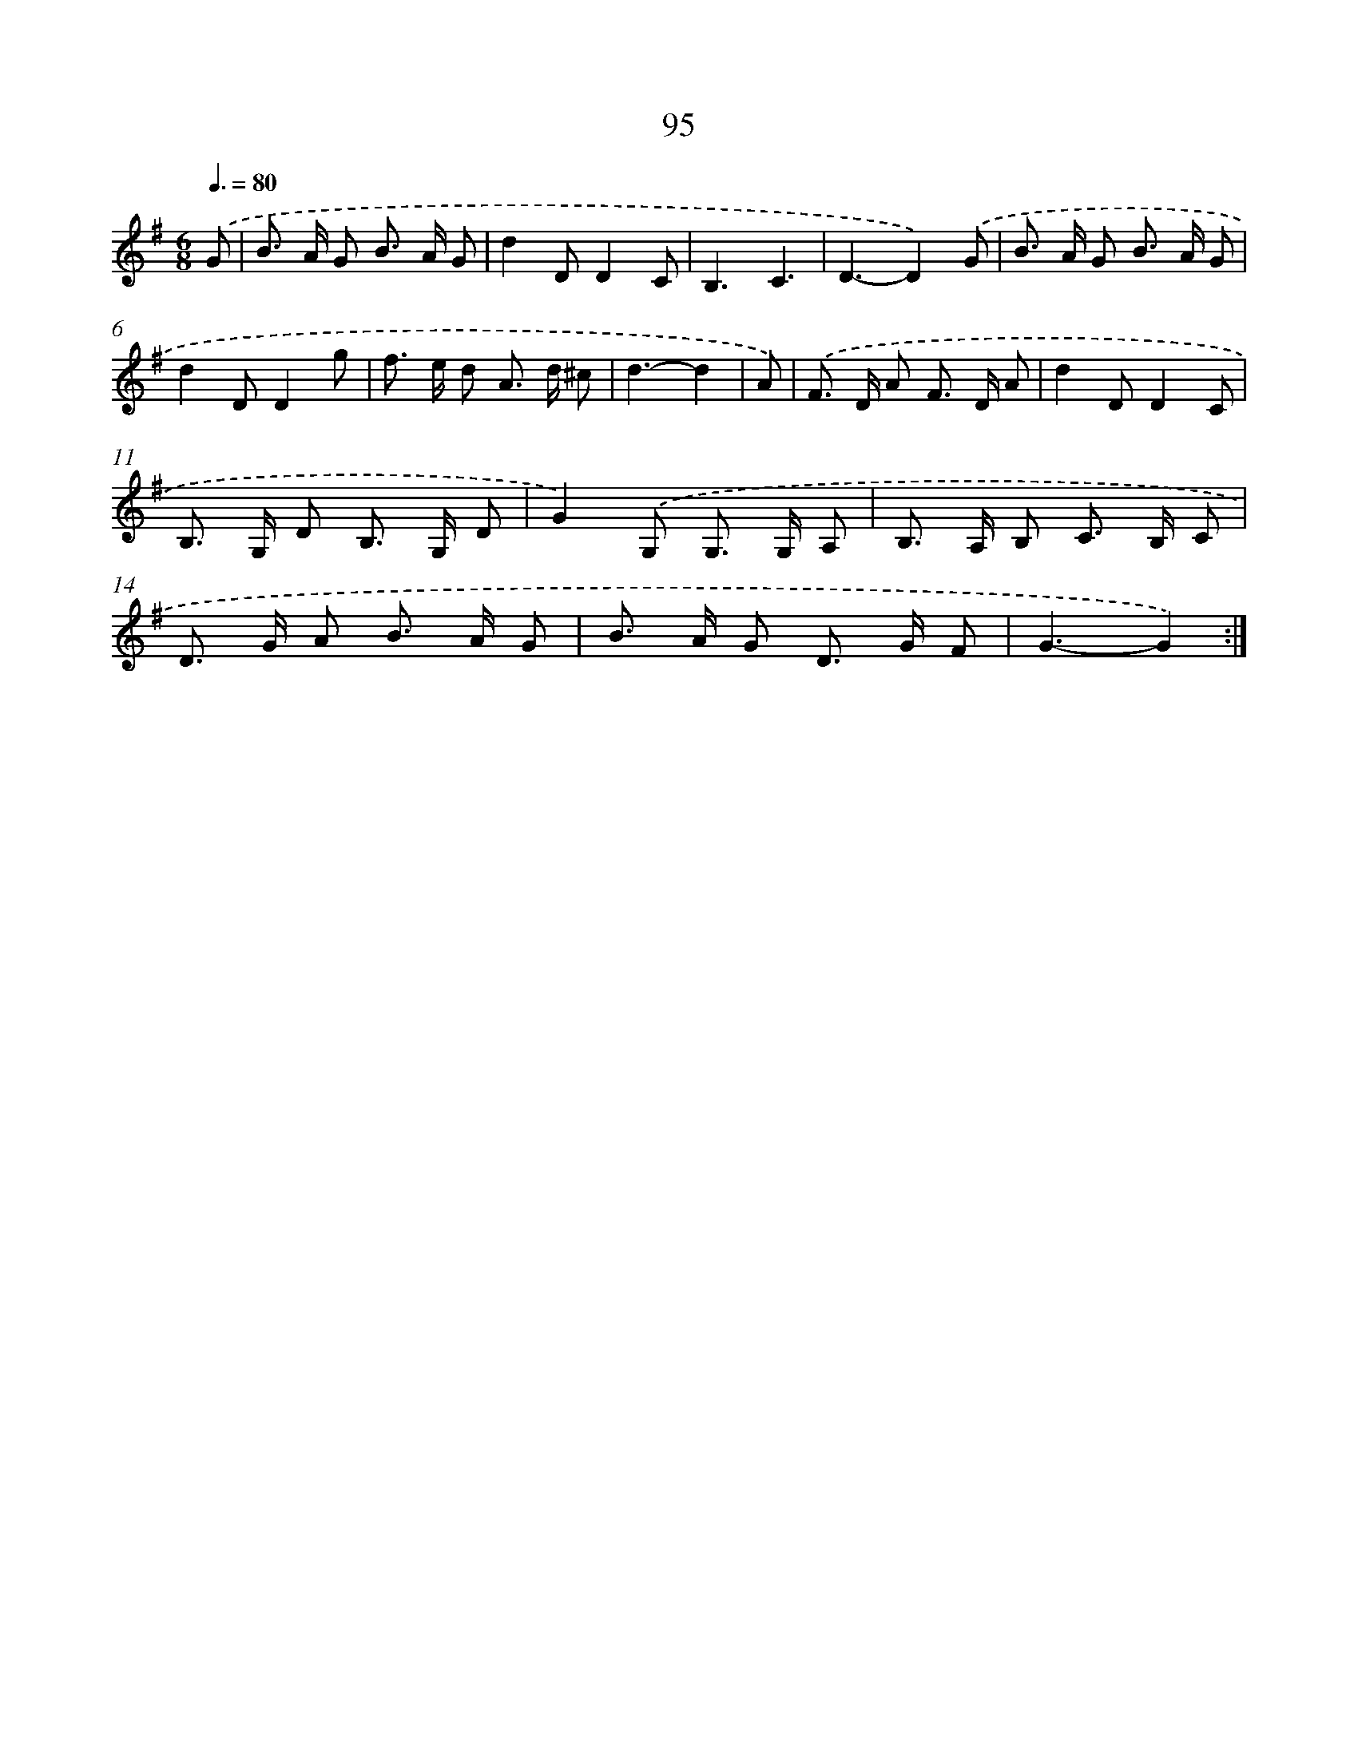 X: 11285
T: 95
%%abc-version 2.0
%%abcx-abcm2ps-target-version 5.9.1 (29 Sep 2008)
%%abc-creator hum2abc beta
%%abcx-conversion-date 2018/11/01 14:37:13
%%humdrum-veritas 681139228
%%humdrum-veritas-data 2017934321
%%continueall 1
%%barnumbers 0
L: 1/8
M: 6/8
Q: 3/8=80
K: G clef=treble
.('G [I:setbarnb 1]|
B> A G B> A G |
d2DD2C |
B,3C3 |
D3-D2).('G |
B> A G B> A G |
d2DD2g |
f> e d A> d ^c |
d3-d2 |
A) [I:setbarnb 9]|
.('F> D A F> D A |
d2DD2C |
B,> G, D B,> G, D |
G2).('G, G,> G, A, |
B,> A, B, C> B, C |
D> G A B> A G |
B> A G D> G F |
G3-G2) :|]
